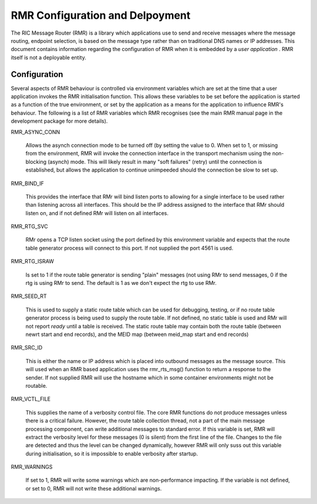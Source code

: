  
.. This work is licensed under a Creative Commons Attribution 4.0 International License. 
.. SPDX-License-Identifier: CC-BY-4.0 
.. CAUTION: this document is generated from source in doc/src/rtd. 
.. To make changes edit the source and recompile the document. 
.. Do NOT make changes directly to .rst or .md files. 
 
 
RMR Configuration and Delpoyment 
============================================================================================ 
 
The RIC Message Router (RMR) is a library which applications 
use to send and receive messages where the message routing, 
endpoint selection, is based on the message type rather than 
on traditional DNS names or IP addresses. This document 
contains information regarding the configuration of RMR when 
it is embedded by a *user application* . RMR itself is not a 
deployable entity. 
 
Configuration 
-------------------------------------------------------------------------------------------- 
 
Several aspects of RMR behaviour is controlled via 
environment variables which are set at the time that a user 
application invokes the RMR initialisation function. This 
allows these variables to be set before the application is 
started as a function of the true environment, or set by the 
application as a means for the application to influence RMR's 
behaviour. The following is a list of RMR variables which RMR 
recognises (see the main RMR manual page in the development 
package for more details). 
 
 
RMR_ASYNC_CONN 
   
  Allows the asynch connection mode to be turned off (by 
  setting the value to 0. When set to 1, or missing from the 
  environment, RMR will invoke the connection interface in 
  the transport mechanism using the non-blocking (asynch) 
  mode. This will likely result in many "soft failures" 
  (retry) until the connection is established, but allows 
  the application to continue unimpeeded should the 
  connection be slow to set up. 
 
RMR_BIND_IF 
   
  This provides the interface that RMr will bind listen 
  ports to allowing for a single interface to be used rather 
  than listening across all interfaces. This should be the 
  IP address assigned to the interface that RMr should 
  listen on, and if not defined RMr will listen on all 
  interfaces. 
 
RMR_RTG_SVC 
   
  RMr opens a TCP listen socket using the port defined by 
  this environment variable and expects that the route table 
  generator process will connect to this port. If not 
  supplied the port 4561 is used. 
 
RMR_RTG_ISRAW 
   
  Is set to 1 if the route table generator is sending 
  "plain" messages (not using RMr to send messages, 0 if the 
  rtg is using RMr to send. The default is 1 as we don't 
  expect the rtg to use RMr. 
 
RMR_SEED_RT 
   
  This is used to supply a static route table which can be 
  used for debugging, testing, or if no route table 
  generator process is being used to supply the route table. 
  If not defined, no static table is used and RMr will not 
  report *ready* until a table is received. The static route 
  table may contain both the route table (between newrt 
  start and end records), and the MEID map (between meid_map 
  start and end records) 
 
RMR_SRC_ID 
   
  This is either the name or IP address which is placed into 
  outbound messages as the message source. This will used 
  when an RMR based application uses the rmr_rts_msg() 
  function to return a response to the sender. If not 
  supplied RMR will use the hostname which in some container 
  environments might not be routable. 
 
RMR_VCTL_FILE 
   
  This supplies the name of a verbosity control file. The 
  core RMR functions do not produce messages unless there is 
  a critical failure. However, the route table collection 
  thread, not a part of the main message processing 
  component, can write additional messages to standard 
  error. If this variable is set, RMR will extract the 
  verbosity level for these messages (0 is silent) from the 
  first line of the file. Changes to the file are detected 
  and thus the level can be changed dynamically, however RMR 
  will only suss out this variable during initialisation, so 
  it is impossible to enable verbosity after startup. 
 
RMR_WARNINGS 
   
  If set to 1, RMR will write some warnings which are 
  non-performance impacting. If the variable is not defined, 
  or set to 0, RMR will not write these additional warnings. 
 
